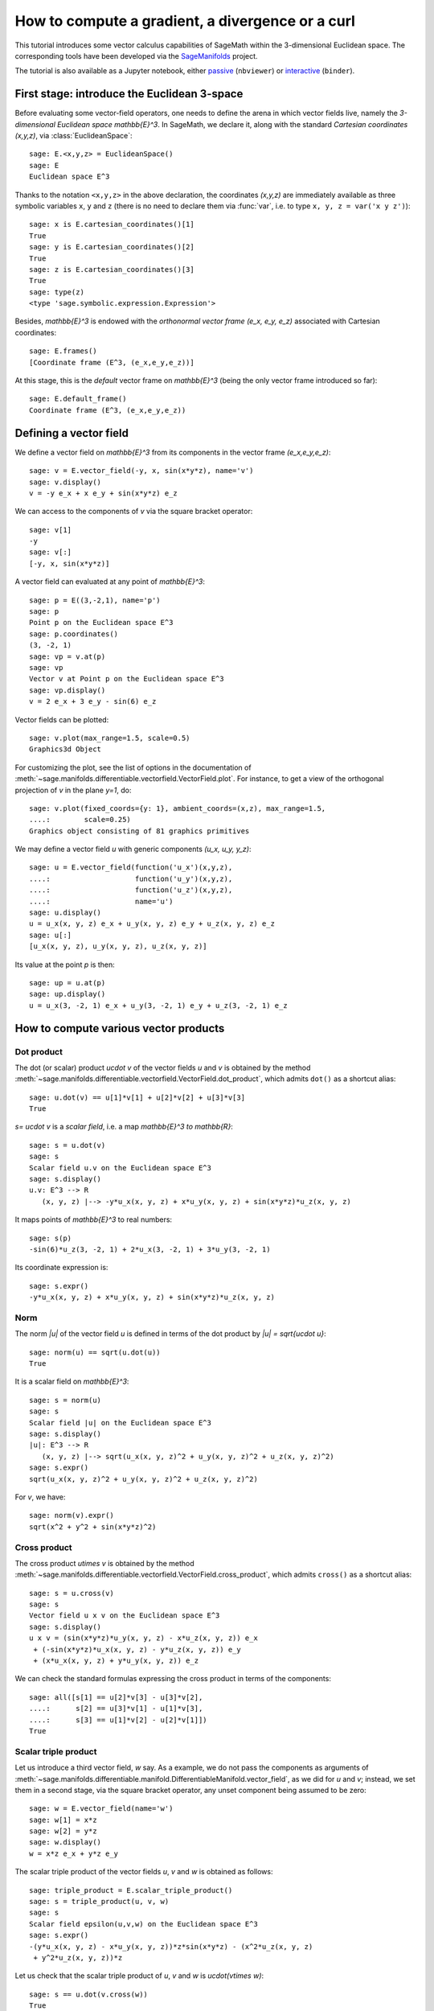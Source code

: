 .. -*- coding: utf-8 -*-

.. linkall

How to compute a gradient, a divergence or a curl
=================================================

This tutorial introduces some vector calculus capabilities of SageMath within
the 3-dimensional Euclidean space. The corresponding tools have been developed
via the `SageManifolds <https://sagemanifolds.obspm.fr>`__ project.

The tutorial is also available as a Jupyter notebook, either
`passive <https://nbviewer.jupyter.org/github/sagemanifolds/SageManifolds/blob/master/Notebooks/VectorCalculus/vector_calc_cartesian.ipynb>`__ (``nbviewer``)
or `interactive <https://mybinder.org/v2/gh/sagemanifolds/SageManifolds/master?filepath=Notebooks/VectorCalculus/vector_calc_cartesian.ipynb>`__ (``binder``).


First stage: introduce the Euclidean 3-space
--------------------------------------------

Before evaluating some vector-field operators, one needs to define the arena
in which vector fields live, namely the *3-dimensional Euclidean space*
`\mathbb{E}^3`. In SageMath, we declare it, along with the standard *Cartesian
coordinates* `(x,y,z)`, via :class:`EuclideanSpace`::

    sage: E.<x,y,z> = EuclideanSpace()
    sage: E
    Euclidean space E^3

Thanks to the notation ``<x,y,z>`` in the above declaration, the coordinates
`(x,y,z)` are immediately available as three symbolic variables ``x``,
``y`` and ``z`` (there is no need to declare them via :func:`var`, i.e. to type
``x, y, z = var('x y z')``)::

    sage: x is E.cartesian_coordinates()[1]
    True
    sage: y is E.cartesian_coordinates()[2]
    True
    sage: z is E.cartesian_coordinates()[3]
    True
    sage: type(z)
    <type 'sage.symbolic.expression.Expression'>

Besides, `\mathbb{E}^3` is endowed with the *orthonormal vector frame*
`(e_x, e_y, e_z)` associated with Cartesian coordinates::

    sage: E.frames()
    [Coordinate frame (E^3, (e_x,e_y,e_z))]

At this stage, this is the *default* vector frame on `\mathbb{E}^3`
(being the only vector frame introduced so far)::

    sage: E.default_frame()
    Coordinate frame (E^3, (e_x,e_y,e_z))


Defining a vector field
-----------------------

We define a vector field on `\mathbb{E}^3` from its components in
the vector frame `(e_x,e_y,e_z)`::

    sage: v = E.vector_field(-y, x, sin(x*y*z), name='v')
    sage: v.display()
    v = -y e_x + x e_y + sin(x*y*z) e_z

We can access to the components of `v` via the square bracket operator::

    sage: v[1]
    -y
    sage: v[:]
    [-y, x, sin(x*y*z)]

A vector field can evaluated at any point of `\mathbb{E}^3`::

    sage: p = E((3,-2,1), name='p')
    sage: p
    Point p on the Euclidean space E^3
    sage: p.coordinates()
    (3, -2, 1)
    sage: vp = v.at(p)
    sage: vp
    Vector v at Point p on the Euclidean space E^3
    sage: vp.display()
    v = 2 e_x + 3 e_y - sin(6) e_z

Vector fields can be plotted::

    sage: v.plot(max_range=1.5, scale=0.5)
    Graphics3d Object


.. PLOT::

    E = EuclideanSpace(3)
    x, y, z = E.default_chart()[:]
    v = E.vector_field(-y, x, sin(x*y*z), name='v')
    sphinx_plot(v.plot(max_range=1.5, scale=0.5))

For customizing the plot, see the list of options in the documentation of
:meth:`~sage.manifolds.differentiable.vectorfield.VectorField.plot`.
For instance, to get a view of the orthogonal projection of `v` in the plane
`y=1`, do::

    sage: v.plot(fixed_coords={y: 1}, ambient_coords=(x,z), max_range=1.5,
    ....:        scale=0.25)
    Graphics object consisting of 81 graphics primitives

.. PLOT::

    E = EuclideanSpace(3)
    x, y, z = E.default_chart()[:]
    v = E.vector_field(-y, x, sin(x*y*z), name='v')
    g = v.plot(fixed_coords={y: 1}, ambient_coords=(x,z), max_range=1.5,
               scale=0.25)
    sphinx_plot(g)

We may define a vector field `u` with generic components `(u_x, u_y, y_z)`::

    sage: u = E.vector_field(function('u_x')(x,y,z),
    ....:                    function('u_y')(x,y,z),
    ....:                    function('u_z')(x,y,z),
    ....:                    name='u')
    sage: u.display()
    u = u_x(x, y, z) e_x + u_y(x, y, z) e_y + u_z(x, y, z) e_z
    sage: u[:]
    [u_x(x, y, z), u_y(x, y, z), u_z(x, y, z)]

Its value at the point `p` is then::

    sage: up = u.at(p)
    sage: up.display()
    u = u_x(3, -2, 1) e_x + u_y(3, -2, 1) e_y + u_z(3, -2, 1) e_z


How to compute various vector products
--------------------------------------

Dot product
~~~~~~~~~~~

The dot (or scalar) product `u\cdot v` of the vector fields `u`
and `v` is obtained by the method
:meth:`~sage.manifolds.differentiable.vectorfield.VectorField.dot_product`,
which admits ``dot()`` as a shortcut alias::

    sage: u.dot(v) == u[1]*v[1] + u[2]*v[2] + u[3]*v[3]
    True

`s= u\cdot v` is a *scalar field*, i.e. a map `\mathbb{E}^3 \to \mathbb{R}`::

    sage: s = u.dot(v)
    sage: s
    Scalar field u.v on the Euclidean space E^3
    sage: s.display()
    u.v: E^3 --> R
       (x, y, z) |--> -y*u_x(x, y, z) + x*u_y(x, y, z) + sin(x*y*z)*u_z(x, y, z)

It maps points of `\mathbb{E}^3` to real numbers::

    sage: s(p)
    -sin(6)*u_z(3, -2, 1) + 2*u_x(3, -2, 1) + 3*u_y(3, -2, 1)

Its coordinate expression is::

    sage: s.expr()
    -y*u_x(x, y, z) + x*u_y(x, y, z) + sin(x*y*z)*u_z(x, y, z)


Norm
~~~~

The norm `\|u\|` of the vector field `u` is defined in terms of the dot
product by `\|u\| = \sqrt{u\cdot u}`::

    sage: norm(u) == sqrt(u.dot(u))
    True

It is a scalar field on `\mathbb{E}^3`::

    sage: s = norm(u)
    sage: s
    Scalar field |u| on the Euclidean space E^3
    sage: s.display()
    |u|: E^3 --> R
       (x, y, z) |--> sqrt(u_x(x, y, z)^2 + u_y(x, y, z)^2 + u_z(x, y, z)^2)
    sage: s.expr()
    sqrt(u_x(x, y, z)^2 + u_y(x, y, z)^2 + u_z(x, y, z)^2)

For `v`, we have::

    sage: norm(v).expr()
    sqrt(x^2 + y^2 + sin(x*y*z)^2)


Cross product
~~~~~~~~~~~~~

The cross product `u\times v` is obtained by the method
:meth:`~sage.manifolds.differentiable.vectorfield.VectorField.cross_product`,
which admits ``cross()`` as a shortcut alias::

    sage: s = u.cross(v)
    sage: s
    Vector field u x v on the Euclidean space E^3
    sage: s.display()
    u x v = (sin(x*y*z)*u_y(x, y, z) - x*u_z(x, y, z)) e_x
     + (-sin(x*y*z)*u_x(x, y, z) - y*u_z(x, y, z)) e_y
     + (x*u_x(x, y, z) + y*u_y(x, y, z)) e_z

We can check the standard formulas expressing the cross product in terms of
the components::

    sage: all([s[1] == u[2]*v[3] - u[3]*v[2],
    ....:      s[2] == u[3]*v[1] - u[1]*v[3],
    ....:      s[3] == u[1]*v[2] - u[2]*v[1]])
    True


Scalar triple product
~~~~~~~~~~~~~~~~~~~~~

Let us introduce a third vector field, `w` say. As a example, we do not pass
the components as arguments of
:meth:`~sage.manifolds.differentiable.manifold.DifferentiableManifold.vector_field`,
as we did for `u` and `v`; instead, we set them in a second stage, via the
square bracket operator, any unset component being assumed to be zero::

    sage: w = E.vector_field(name='w')
    sage: w[1] = x*z
    sage: w[2] = y*z
    sage: w.display()
    w = x*z e_x + y*z e_y

The scalar triple product of the vector fields `u`, `v` and `w` is obtained as
follows::

    sage: triple_product = E.scalar_triple_product()
    sage: s = triple_product(u, v, w)
    sage: s
    Scalar field epsilon(u,v,w) on the Euclidean space E^3
    sage: s.expr()
    -(y*u_x(x, y, z) - x*u_y(x, y, z))*z*sin(x*y*z) - (x^2*u_z(x, y, z)
     + y^2*u_z(x, y, z))*z

Let us check that the scalar triple product of `u`, `v` and `w` is
`u\cdot(v\times w)`::

    sage: s == u.dot(v.cross(w))
    True


How to evaluate the standard differential operators
---------------------------------------------------

The standard operators `\mathrm{grad}`, `\mathrm{div}`, `\mathrm{curl}`, etc.
involved in vector calculus are accessible as methods on scalar fields and
vector fields (e.g. ``v.div()``). However, to allow for standard mathematical
notations (e.g. ``div(v)``), let us import the functions
:func:`~sage.manifolds.operators.grad`, :func:`~sage.manifolds.operators.div`,
:func:`~sage.manifolds.operators.curl` and
:func:`~sage.manifolds.operators.laplacian`::

    sage: from sage.manifolds.operators import *


Gradient
~~~~~~~~

We first introduce a scalar field, via its expression in terms of
Cartesian coordinates; in this example, we consider some unspecified
function of `(x,y,z)`::

    sage: F = E.scalar_field(function('f')(x,y,z), name='F')
    sage: F.display()
    F: E^3 --> R
       (x, y, z) |--> f(x, y, z)

The value of `F` at a point::

    sage: F(p)
    f(3, -2, 1)

The gradient of `F`::

    sage: grad(F)
    Vector field grad(F) on the Euclidean space E^3
    sage: grad(F).display()
    grad(F) = d(f)/dx e_x + d(f)/dy e_y + d(f)/dz e_z
    sage: norm(grad(F)).display()
    |grad(F)|: E^3 --> R
       (x, y, z) |--> sqrt((d(f)/dx)^2 + (d(f)/dy)^2 + (d(f)/dz)^2)


Divergence
~~~~~~~~~~

The divergence of the vector field `u`::

    sage: s = div(u)
    sage: s.display()
    div(u): E^3 --> R
       (x, y, z) |--> d(u_x)/dx + d(u_y)/dy + d(u_z)/dz

For `v` and `w`, we have::

    sage: div(v).expr()
    x*y*cos(x*y*z)
    sage: div(w).expr()
    2*z

An identity valid for any scalar field `F` and any vector field `u`::

    sage: div(F*u) == F*div(u) + u.dot(grad(F))
    True


Curl
~~~~

The curl of the vector field `u`::

    sage: s = curl(u)
    sage: s
    Vector field curl(u) on the Euclidean space E^3
    sage: s.display()
    curl(u) = (-d(u_y)/dz + d(u_z)/dy) e_x + (d(u_x)/dz - d(u_z)/dx) e_y
     + (-d(u_x)/dy + d(u_y)/dx) e_z

To use the notation ``rot`` instead of ``curl``, simply do::

    sage: rot = curl

An alternative is::

    sage: from sage.manifolds.operators import curl as rot

We have then::

    sage: rot(u).display()
    curl(u) = (-d(u_y)/dz + d(u_z)/dy) e_x + (d(u_x)/dz - d(u_z)/dx) e_y
     + (-d(u_x)/dy + d(u_y)/dx) e_z
    sage: rot(u) == curl(u)
    True

For `v` and `w`, we have::

    sage: curl(v).display()
    curl(v) = x*z*cos(x*y*z) e_x - y*z*cos(x*y*z) e_y + 2 e_z

::

    sage: curl(w).display()
    curl(w) = -y e_x + x e_y

The curl of a gradient is always zero::

    sage: curl(grad(F)).display()
    curl(grad(F)) = 0

The divergence of a curl is always zero::

    sage: div(curl(u)).display()
    div(curl(u)): E^3 --> R
       (x, y, z) |--> 0

An identity valid for any scalar field `F` and any vector field `u` is

.. MATH::

    \mathrm{curl}(Fu) = \mathrm{grad}\, F\times u + F\,  \mathrm{curl}\, u,

as we can check::

    sage: curl(F*u) == grad(F).cross(u) + F*curl(u)
    True


Laplacian
~~~~~~~~~

The Laplacian `\Delta F` of a scalar field `F` is another scalar field::

    sage: s = laplacian(F)
    sage: s.display()
    Delta(F): E^3 --> R
       (x, y, z) |--> d^2(f)/dx^2 + d^2(f)/dy^2 + d^2(f)/dz^2

The following identity holds:

.. MATH::

    \Delta F = \mathrm{div}\left(\mathrm{grad}\, F\right),

as we can check::

    sage: laplacian(F) == div(grad(F))
    True

The Laplacian `\Delta u` of a vector field `u` is another vector field::

    sage: Du = laplacian(u)
    sage: Du
    Vector field Delta(u) on the Euclidean space E^3

whose components are::

    sage: Du.display()
    Delta(u) = (d^2(u_x)/dx^2 + d^2(u_x)/dy^2 + d^2(u_x)/dz^2) e_x
     + (d^2(u_y)/dx^2 + d^2(u_y)/dy^2 + d^2(u_y)/dz^2) e_y
     + (d^2(u_z)/dx^2 + d^2(u_z)/dy^2 + d^2(u_z)/dz^2) e_z

In the Cartesian frame, the components of `\Delta u` are nothing but the
(scalar) Laplacians of the components of `u`, as we can check::

    sage: e = E.cartesian_frame()
    sage: Du == sum(laplacian(u[[i]])*e[i] for i in E.irange())
    True

In the above formula, ``u[[i]]`` return the `i`-th component of `u` as a
scalar field, while ``u[i]`` would have returned the coordinate expression of
this scalar field; besides, ``e`` is the Cartesian frame::

    sage: e[:]
    (Vector field e_x on the Euclidean space E^3,
     Vector field e_y on the Euclidean space E^3,
     Vector field e_z on the Euclidean space E^3)

For the vector fields `v` and `w`, we have::

    sage: laplacian(v).display()
    Delta(v) = -(x^2*y^2 + (x^2 + y^2)*z^2)*sin(x*y*z) e_z
    sage: laplacian(w).display()
    Delta(w) = 0

We have::

    sage: curl(curl(u)).display()
    curl(curl(u)) = (-d^2(u_x)/dy^2 - d^2(u_x)/dz^2 + d^2(u_y)/dxdy
     + d^2(u_z)/dxdz) e_x + (d^2(u_x)/dxdy - d^2(u_y)/dx^2 - d^2(u_y)/dz^2
     + d^2(u_z)/dydz) e_y + (d^2(u_x)/dxdz + d^2(u_y)/dydz - d^2(u_z)/dx^2
     - d^2(u_z)/dy^2) e_z
    sage: grad(div(u)).display()
    grad(div(u)) = (d^2(u_x)/dx^2 + d^2(u_y)/dxdy + d^2(u_z)/dxdz) e_x
     + (d^2(u_x)/dxdy + d^2(u_y)/dy^2 + d^2(u_z)/dydz) e_y
     + (d^2(u_x)/dxdz + d^2(u_y)/dydz + d^2(u_z)/dz^2) e_z

A famous identity is

.. MATH::

    \mathrm{curl}\left(\mathrm{curl}\, u\right) =
    \mathrm{grad}\left(\mathrm{div}\, u\right) - \Delta u .

Let us check it::

    sage: curl(curl(u)) == grad(div(u)) - laplacian(u)
    True


How to customize various symbols
--------------------------------

Customizing the symbols of the orthonormal frame vectors
~~~~~~~~~~~~~~~~~~~~~~~~~~~~~~~~~~~~~~~~~~~~~~~~~~~~~~~~

By default, the vectors of the orthonormal frame associated with Cartesian
coordinates are denoted `(e_x,e_y,e_z)`::

    sage: frame = E.cartesian_frame()
    sage: frame
    Coordinate frame (E^3, (e_x,e_y,e_z))

But this can be changed, thanks to the method
:meth:`~sage.manifolds.differentiable.vectorframe.VectorFrame.set_name`::

    sage: frame.set_name('a', indices=('x', 'y', 'z'))
    sage: frame
    Coordinate frame (E^3, (a_x,a_y,a_z))
    sage: v.display()
    v = -y a_x + x a_y + sin(x*y*z) a_z

::

    sage: frame.set_name(('hx', 'hy', 'hz'),
    ....:                latex_symbol=(r'\mathbf{\hat{x}}', r'\mathbf{\hat{y}}',
    ....:                              r'\mathbf{\hat{z}}'))
    sage: frame
    Coordinate frame (E^3, (hx,hy,hz))
    sage: v.display()
    v = -y hx + x hy + sin(x*y*z) hz


Customizing the coordinate symbols
~~~~~~~~~~~~~~~~~~~~~~~~~~~~~~~~~~

The coordinates symbols are defined within the angle brackets ``<...>`` at the
construction of the Euclidean space. Above we did::

    sage: E.<x,y,z> = EuclideanSpace()

which resulted in the coordinate symbols `(x,y,z)` and in the corresponding
Python variables ``x``, ``y`` and ``z`` (SageMath symbolic expressions). To
use other symbols, for instance `(X,Y,Z)`, it suffices to create ``E`` as::

    sage: E.<X,Y,Z> = EuclideanSpace()

We have then::

    sage: E.atlas()
    [Chart (E^3, (X, Y, Z))]
    sage: E.cartesian_frame()
    Coordinate frame (E^3, (e_X,e_Y,e_Z))
    sage: v = E.vector_field(-Y, X, sin(X*Y*Z), name='v')
    sage: v.display()
    v = -Y e_X + X e_Y + sin(X*Y*Z) e_Z

By default the LaTeX symbols of the coordinate coincide with the letters given
within the angle brackets. But this can be adjusted through the optional
argument ``symbols`` of the function :class:`EuclideanSpace`, which has to be
a string, usually prefixed by *r* (for *raw* string, in order to allow for the
backslash character of LaTeX expressions). This string contains the coordinate
fields separated by a blank space; each field contains the coordinate’s text
symbol and possibly the coordinate’s LaTeX symbol (when the latter is
different from the text symbol), both symbols being separated by a colon
(``:``)::

    sage: E.<xi,et,ze> = EuclideanSpace(symbols=r"xi:\xi et:\eta ze:\zeta")
    sage: E.atlas()
    [Chart (E^3, (xi, et, ze))]
    sage: v = E.vector_field(-et, xi, sin(xi*et*ze), name='v')
    sage: v.display()
    v = -et e_xi + xi e_et + sin(et*xi*ze) e_ze
